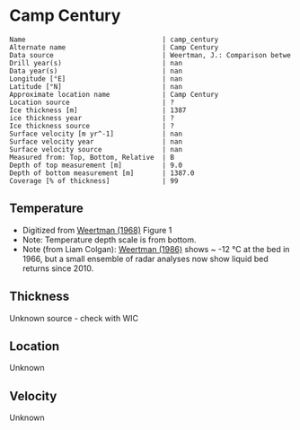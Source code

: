 * Camp Century
:PROPERTIES:
:header-args:jupyter-python+: :session ds :kernel ds
:clearpage: t
:END:

#+BEGIN_SRC bash :results verbatim :exports results
cat meta.bsv | sed 's/|/@| /' | column -s"@" -t
#+END_SRC

#+RESULTS:
#+begin_example
Name                                  | camp_century
Alternate name                        | Camp Century
Data source                           | Weertman, J.: Comparison betwe
Drill year(s)                         | nan
Data year(s)                          | nan
Longitude [°E]                        | nan
Latitude [°N]                         | nan
Approximate location name             | Camp Century
Location source                       | ?
Ice thickness [m]                     | 1387
ice thickness year                    | ?
Ice thickness source                  | ?
Surface velocity [m yr^-1]            | nan
Surface velocity year                 | nan
Surface velocity source               | nan
Measured from: Top, Bottom, Relative  | B
Depth of top measurement [m]          | 9.0
Depth of bottom measurement [m]       | 1387.0
Coverage [% of thickness]             | 99
#+end_example

** Temperature

+ Digitized from [[citet:weertman_1968][Weertman (1968)]] Figure 1
+ Note: Temperature depth scale is from bottom.
+ Note (from Liam Colgan): [[citet:weertman_1968][Weertman (1986)]] shows ~ -12 °C at the bed in 1966, but a small ensemble of radar analyses now show liquid bed returns since 2010.


[[./weertman_1968_fig1.png]]

** Thickness

Unknown source - check with WIC

** Location

Unknown

** Velocity

Unknown

** Data                                                 :noexport:

#+BEGIN_SRC jupyter-python :exports none
import pandas as pd
df_bot = pd.read_csv("meta.bsv", sep="|", index_col=0, header=None, squeeze=True)
thick = np.float(df_bot['Ice thickness [m]'])
df = pd.read_csv('camp_century_bottom.csv')
df['d'] = thick - df['d']
df.to_csv('data.csv', index=False)
#+END_SRC

#+RESULTS:

#+BEGIN_SRC bash :exports results
cat data.csv | sort -t, -n -k2
#+END_SRC

#+RESULTS:
|                   t |                  d |
|  -24.04676501617059 |  9.331510136911902 |
| -24.267665150493194 | 27.504317408163388 |
|  -24.42103215094862 |  54.88696670363015 |
| -24.518750396338124 |  91.30924792683845 |
| -24.595961866987963 |   140.232560256032 |
| -24.601476972034376 | 186.39959375833246 |
| -24.601476972034376 | 222.67319112944438 |
| -24.551841026616632 |  264.7118564489044 |
| -24.452569135781122 |  311.6911897764596 |
|   -24.2937341104443 | 356.52020529925403 |
|  -24.19335919859951 |   387.191995296182 |
|  -24.10925384664165 |  429.2086874588167 |
| -23.941278543551068 |  473.4265261379327 |
|   -23.7742112150718 |  520.3921423220097 |
| -23.630030611715465 |  561.2716188991274 |
| -23.377123651729764 |  599.5573835139149 |
| -23.178579870058748 |  636.9072542716833 |
| -22.963490773248477 |  675.4329286853397 |
| -22.715311046159698 |  714.6221533902532 |
| -22.491949291779804 |   741.801559068197 |
| -22.116370638118788 |  787.9978663574838 |
| -21.807157081849667 |  824.9214172377191 |
|  -21.47441241071583 |  857.2499431166701 |
| -21.110415477652296 |  888.6849997660809 |
|  -20.74641854458876 |  917.8716929420757 |
| -20.382421611525224 |  944.8100226446543 |
|  -20.01842467846169 |  971.2986796525499 |
| -19.826499022846374 |  990.7923122859103 |
|  -19.52206522428414 | 1004.0674700302231 |
|  -19.15806829122061 | 1026.6589636841977 |
|  -18.79407135815707 |  1048.650893745261 |
| -18.430074425093533 | 1069.7434784169577 |
| -18.066077492029997 |  1091.435626681566 |
| -17.702080558966465 | 1113.1277749461738 |
| -17.338083625902932 | 1134.5201414143264 |
| -16.974086692839393 | 1156.2122896789342 |
|  -16.61008975977586 | 1177.4547652488588 |
| -16.246092826712328 |  1198.547349920556 |
| -15.882095893648788 | 1219.9397163887083 |
| -15.518098960585256 | 1241.4819737550883 |
|  -15.15410202752172 |  1263.473903816152 |
| -14.790105094458186 |  1285.016161182532 |
| -14.426108161394652 | 1306.5584185489124 |
| -14.062111228331116 | 1328.7002395082034 |
|  -13.69811429526758 | 1348.4438060958505 |
| -13.334117362204045 | 1370.7355179533697 |
| -13.003211059419012 | 1386.5981850558287 |

